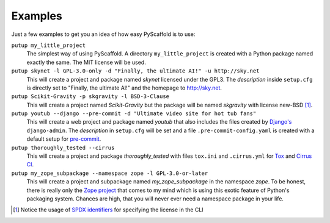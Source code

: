 .. _examples:

========
Examples
========

Just a few examples to get you an idea of how easy PyScaffold is to use:

``putup my_little_project``
  The simplest way of using PyScaffold. A directory ``my_little_project`` is
  created with a Python package named exactly the same. The MIT license will be used.

``putup skynet -l GPL-3.0-only -d "Finally, the ultimate AI!" -u http://sky.net``
  This will create a project and package named *skynet* licensed under the GPL3.
  The *description* inside ``setup.cfg`` is directly set to "Finally, the ultimate AI!"
  and the homepage to http://sky.net.

``putup Scikit-Gravity -p skgravity -l BSD-3-Clause``
  This will create a project named *Scikit-Gravity* but the package will be
  named *skgravity* with license new-BSD [#ex1]_.

``putup youtub --django --pre-commit -d "Ultimate video site for hot tub fans"``
  This will create a web project and package named *youtub* that also includes
  the files created by `Django's <https://www.djangoproject.com/>`_
  ``django-admin``. The *description* in ``setup.cfg`` will be set and
  a file ``.pre-commit-config.yaml`` is created with a default setup for
  `pre-commit <http://pre-commit.com/>`_.

``putup thoroughly_tested --cirrus``
  This will create a project and package *thoroughly_tested* with files ``tox.ini``
  and ``.cirrus.yml`` for `Tox <http://tox.testrun.org/>`_ and
  `Cirrus CI <https://cirrus-ci.org/>`_.

``putup my_zope_subpackage --namespace zope -l GPL-3.0-or-later``
  This will create a project and subpackage named *my_zope_subpackage* in the
  namespace *zope*. To be honest, there is really only the `Zope project <http://www.zope.org/>`_
  that comes to my mind which is using this exotic feature of Python's packaging system.
  Chances are high, that you will never ever need a namespace package in your life.


.. [#ex1] Notice the usage of `SPDX identifiers`_ for specifying the license
   in the CLI

.. _SPDX identifiers: https://spdx.org/licenses/
